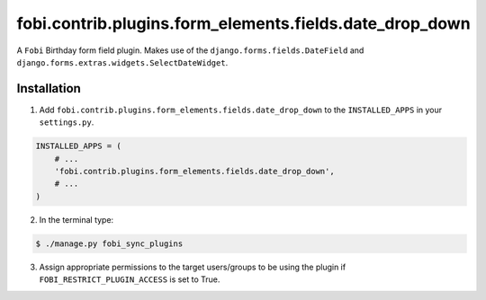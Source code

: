 ========================================================
fobi.contrib.plugins.form_elements.fields.date_drop_down
========================================================
A ``Fobi`` Birthday form field plugin. Makes use of the
``django.forms.fields.DateField`` and
``django.forms.extras.widgets.SelectDateWidget``.

Installation
===============================================
1. Add ``fobi.contrib.plugins.form_elements.fields.date_drop_down`` to the
   ``INSTALLED_APPS`` in your ``settings.py``.

.. code-block:: python

    INSTALLED_APPS = (
        # ...
        'fobi.contrib.plugins.form_elements.fields.date_drop_down',
        # ...
    )

2. In the terminal type:

.. code-block:: none

    $ ./manage.py fobi_sync_plugins

3. Assign appropriate permissions to the target users/groups to be using
   the plugin if ``FOBI_RESTRICT_PLUGIN_ACCESS`` is set to True.
